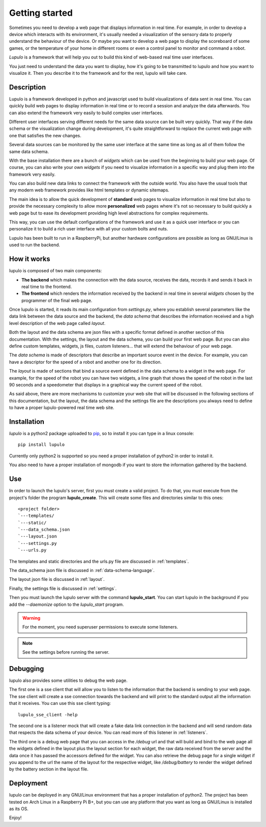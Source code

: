 .. _overview:

Getting started
===============

Sometimes you need to develop a web page that displays information in real time.
For example, in order to develop a device which interacts with its environment,
it's usually needed a visualization of the sensory data to properly understand
the behaviour of the device. Or maybe you want to develop a web page to display
the scoreboard of some games, or the temperature of your home in different
rooms or even a control panel to monitor and command a robot.

*Lupulo* is a framework that will help you out to build this kind of web-based
real time user interfaces.

You just need to understand the data you want to display, how it's going to be
transmitted to lupulo and how you want to visualize it. Then you describe it to
the framework and for the rest, lupulo will take care.

Description
-----------

Lupulo is a framework developed in python and javascript used to build
visualizations of data sent in real time. You can quickly build web pages to
display information in real time or to record a session and analyze the data
afterwards. You can also extend the framework very easily to build complex user
interfaces.

Different user interfaces serving different needs for the same data source can
be built very quickly. That way if the data schema or the visualization change
during development, it's quite straightforward to replace the current web page
with one that satisfies the new changes.

Several data sources can be monitored by the same user interface at the same
time as long as all of them follow the same data schema.

With the base installation there are a bunch of *widgets* which can be used from
the beginning to build your web page. Of course, you can also write your own
*widgets* if you need to visualize information in a specific way and plug them
into the framework very easily.

You can also build new data links to connect the framework with the outside
world. You also have the usual tools that any modern web framework provides
like html templates or dynamic sitemaps.

The main idea is to allow the quick development of **standard** web pages to
visualize information in real time but also to provide the necessary complexity
to allow more **personalized** web pages where it's not so necessary to build
quickly a web page but to ease its development providing high level abstractions
for complex requirements.

This way, you can use the default configurations of the framework and use it as
a quick user interface or you can personalize it to build a rich user interface
with all your custom bolts and nuts.

Lupulo has been built to run in a RaspberryPi, but another hardware
configurations are possible as long as GNU/Linux is used to run the backend.

How it works
------------

lupulo is composed of two main components:

* **The backend** which makes the connection with the data source, receives the
  data, records it and sends it back in real time to the frontend.
* **The frontend** which renders the information received by the backend in real
  time in several *widgets* chosen by the programmer of the final web page.

Once lupulo is started, it reads its main configuration from *settings.py*,
where you establish several parameters like the data link between the data
source and the backend, the *data schema* that describes the information
received and a high level description of the web page called *layout*.

Both the layout and the data schema are json files with a specific format
defined in another section of this documentation. With the settings, the layout
and the data schema, you can build your first web page. But you can also define
custom templates, widgets, js files, custom listeners... that will extend the
behaviour of your web page.

The *data schema* is made of descriptors that describe an important source event
in the device. For example, you can have a descriptor for the speed of a robot
and another one for its direction.

The *layout* is made of sections that bind a source event defined in the data
schema to a widget in the web page. For example, for the speed of the
robot you can have two widgets, a line graph that shows the speed of the robot
in the last 90 seconds and a speedometer that displays in a graphical way the
current speed of the robot.

As said above, there are more mechanisms to customize your web site that will
be discussed in the following sections of this documentation, but the layout,
the data schema and the settings file are the descriptions you always need to
define to have a proper lupulo-powered real time web site.

Installation
------------

*lupulo* is a python2 package uploaded to `pip 
<https://pypi.python.org/pypi/lupulo/>`_, so to install it you can type in a
linux console::

    pip install lupulo

Currently only python2 is supported so you need a proper installation of python2
in order to install it.

You also need to have a proper installation of mongodb if you want to store the
information gathered by the backend.

Use
---

In order to launch the lupulo's server, first you must create a valid project.
To do that, you must execute from the project's folder the program
**lupulo_create**. This will create some files and directories similar to this
ones::

    <project folder>
    `---templates/
    `---static/
    `---data_schema.json
    `---layout.json
    `---settings.py
    `---urls.py

The templates and static directories and the urls.py file are discussed in 
:ref:`templates`.

The data_schema json file is discussed in :ref:`data-schema-language`.

The layout json file is discussed in :ref:`layout`.

Finally, the settings file is discussed in :ref:`settings`.

Then you must launch the lupulo server with the command **lupulo_start**. You
can start lupulo in the background if you add the *--daemonize* option to the
*lupulo_start* program.

.. warning::

    For the moment, you need superuser permissions to execute some listeners.

.. note::

   See the settings before running the server.

.. _debugging:

Debugging
---------

lupulo also provides some utilities to debug the web page.

The first one is a sse client that will allow you to listen to the information
that the backend is sending to your web page. The sse client will create a sse
connection towards the backend and will print to the standard output all the
information that it receives. You can use this sse client typing::

    lupulo_sse_client -help

The second one is a listener mock that will create a fake data link connection
in the backend and will send random data that respects the data schema of your
device. You can read more of this listener in :ref:`listeners`.

The third one is a debug web page that you can access in the */debug* url and
that will build and bind to the web page all the widgets defined in the layout
plus the layout section for each widget, the raw data received from the server
and the data once it has passed the accessors defined for the widget. You can
also retrieve the debug page for a single widget if you append to the url the
name of the layout for the respective widget, like */debug/battery* to render
the widget defined by the battery section in the layout file.

Deployment
----------

lupulo can be deployed in any GNU/Linux environment that has a proper
installation of python2. The project has been tested on Arch Linux in a
Raspberry Pi B+, but you can use any platform that you want as long as
GNU/Linux is installed as its OS.

Enjoy!
